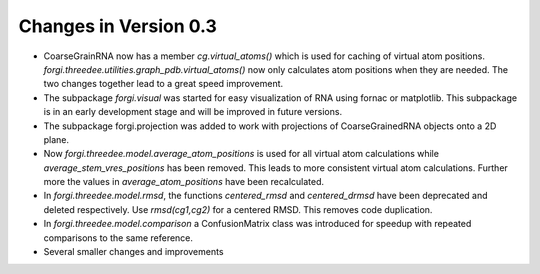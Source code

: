 Changes in Version 0.3
======================

*  CoarseGrainRNA now has a member `cg.virtual_atoms()` which is used for caching of virtual atom positions.
   `forgi.threedee.utilities.graph_pdb.virtual_atoms()` now only calculates atom positions when they are needed.
   The two changes together lead to a great speed improvement.
*  The subpackage `forgi.visual` was started for easy visualization of RNA using fornac or matplotlib.
   This subpackage is in an early development stage and will be improved in future versions.
*  The subpackage forgi.projection was added to work with projections of CoarseGrainedRNA objects onto a 2D plane.
*  Now `forgi.threedee.model.average_atom_positions` is used for all virtual atom calculations 
   while `average_stem_vres_positions` has been removed. This leads to more consistent virtual atom calculations.
   Further more the values in `average_atom_positions` have been recalculated.
*  In `forgi.threedee.model.rmsd`, the functions `centered_rmsd` and `centered_drmsd` have been 
   deprecated and deleted respectively. Use `rmsd(cg1,cg2)` for a centered RMSD. This removes code duplication.
*  In `forgi.threedee.model.comparison` a ConfusionMatrix class was introduced for speedup with 
   repeated comparisons to the same reference.
*  Several smaller changes and improvements
